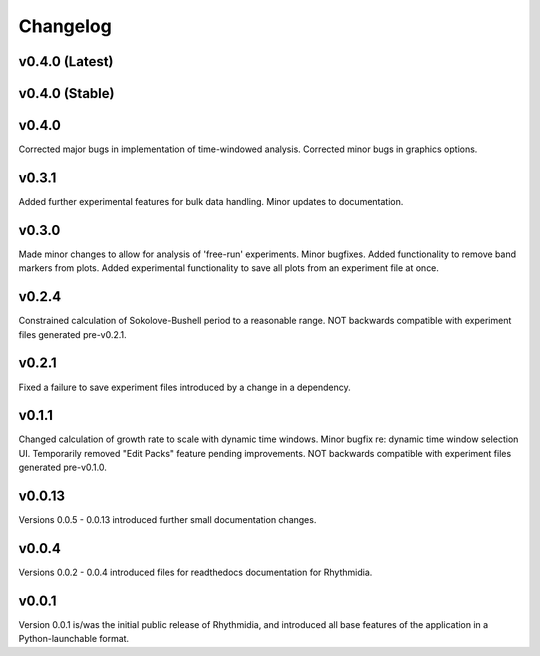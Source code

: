 Changelog
===============

v0.4.0 (Latest)
---------------

v0.4.0 (Stable)
---------------

v0.4.0
---------------
Corrected major bugs in implementation of time-windowed analysis. Corrected minor bugs in graphics options.

v0.3.1
---------------
Added further experimental features for bulk data handling. Minor updates to documentation.

v0.3.0
---------------
Made minor changes to allow for analysis of 'free-run' experiments. Minor bugfixes. Added functionality to remove band markers from plots. Added experimental functionality to save all plots from an experiment file at once.

v0.2.4
---------------
Constrained calculation of Sokolove-Bushell period to a reasonable range. NOT backwards compatible with experiment files generated pre-v0.2.1.

v0.2.1
---------------
Fixed a failure to save experiment files introduced by a change in a dependency.

v0.1.1
---------------
Changed calculation of growth rate to scale with dynamic time windows. Minor bugfix re: dynamic time window selection UI. Temporarily removed "Edit Packs" feature pending improvements. NOT backwards compatible with experiment files generated pre-v0.1.0.

v0.0.13
---------------
Versions 0.0.5 - 0.0.13 introduced further small documentation changes.

v0.0.4
---------------
Versions 0.0.2 - 0.0.4 introduced files for readthedocs documentation for Rhythmidia.

v0.0.1
---------------
Version 0.0.1 is/was the initial public release of Rhythmidia, and introduced all base features of the application in a Python-launchable format.
